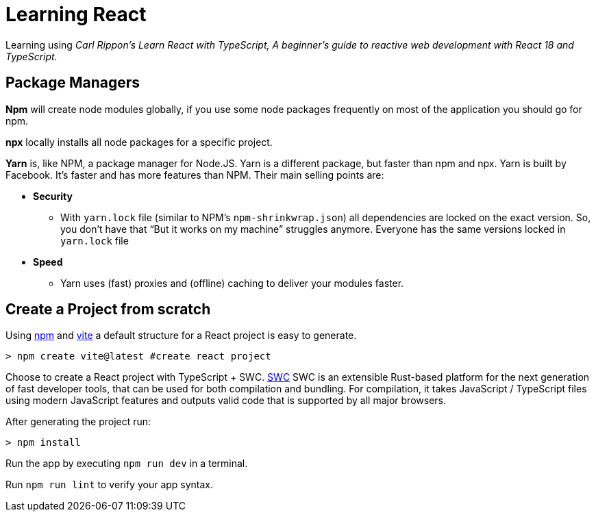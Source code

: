 = Learning React

Learning using _Carl Rippon's  Learn React with TypeScript, A beginner's guide to reactive web development with React 18 and TypeScript._

== Package Managers

*Npm* will create node modules globally, if you use some node packages frequently on most of the application you should go for npm.

*npx* locally installs all node packages for a specific project.

*Yarn* is, like NPM, a package manager for Node.JS. Yarn is a different package, but faster than npm and npx. Yarn is built by Facebook. It's faster and has more features than NPM. Their main selling points are:

* *Security*
    ** With `yarn.lock` file (similar to NPM's `npm-shrinkwrap.json`) all dependencies are locked on the exact version. So, you don't have that “But it works on my machine” struggles anymore. Everyone has the same versions locked in `yarn.lock` file
* *Speed*
** Yarn uses (fast) proxies and (offline) caching to deliver your modules faster.

== Create a Project from scratch

Using https://www.npmjs.com[npm] and https://vitejs.dev[vite] a default structure for a React project is easy to generate.

[source]
----
> npm create vite@latest #create react project
----

Choose to create a React project with TypeScript + SWC. https://swc.rs[SWC] SWC is an extensible Rust-based platform for the next generation of fast developer tools, that can be used for both compilation and bundling. For compilation, it takes JavaScript / TypeScript files using modern JavaScript features and outputs valid code that is supported by all major browsers.

After generating the project run:

[source]
----
> npm install
----

Run the app by executing `npm run dev` in a terminal.

Run `npm run lint` to verify your app syntax.

